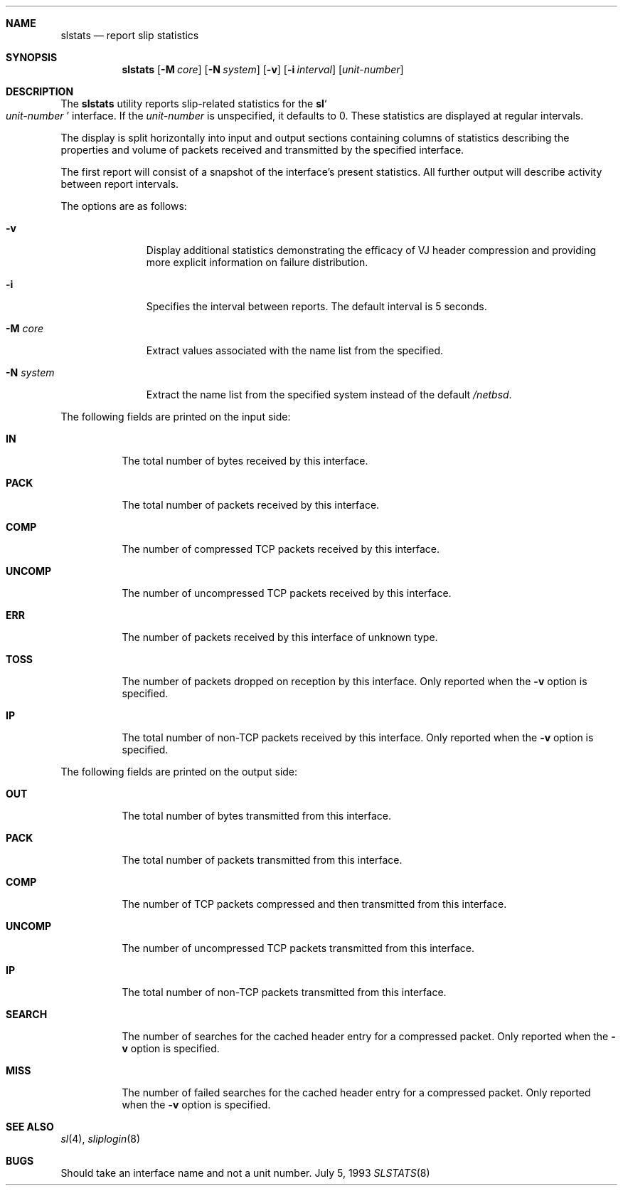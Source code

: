 .\"	$NetBSD: slstats.8,v 1.9 2002/02/02 01:52:32 wiz Exp $
.\"
.Dd July 5, 1993
.Dt SLSTATS 8
.Sh NAME
.Nm slstats
.Nd report slip statistics
.Sh SYNOPSIS
.Nm
.Op Fl M Ar core
.Op Fl N Ar system
.Op Fl v
.Op Fl i Ar interval
.Op Ar unit-number
.Sh DESCRIPTION
The
.Nm
utility reports slip-related statistics for the
.Ic sl Ns So
.Ar unit-number
.Sc
interface.  If the
.Ar unit-number
is unspecified, it defaults to 0.  These statistics are displayed at
regular intervals.
.Pp
The display is split horizontally into input and output sections
containing columns of statistics describing the properties and volume
of packets received and transmitted by the specified interface.
.Pp
The first report will consist of a snapshot of the interface's present
statistics.  All further output will describe activity between report
intervals.
.Pp
The options are as follows:
.Bl -tag -width "system   "
.It Fl v
Display additional statistics demonstrating the efficacy of VJ header
compression and providing more explicit information on failure
distribution.
.It Fl i
Specifies the interval between reports. The default interval is 5 seconds.
.It Fl M Ar core
Extract values associated with the name list from the specified.
.It Fl N Ar system
Extract the name list from the specified system instead of the default
.Pa /netbsd .
.El
.Pp
The following fields are printed on the input side:
.Bl -tag -width search
.It Li IN
The total number of bytes received by this interface.
.It Li PACK
The total number of packets received by this interface.
.It Li COMP
The number of compressed TCP packets received by this interface.
.It Li UNCOMP
The number of uncompressed TCP packets received by this interface.
.It Li ERR
The number of packets received by this interface of unknown type.
.It Li TOSS
The number of packets dropped on reception by this interface.  Only
reported when the
.Fl v
option is specified.
.It Li IP
The total number of non-TCP packets received by this interface. Only
reported when the
.Fl v
option is specified.
.El
.Pp
The following fields are printed on the output side:
.Bl -tag -width search
.It Li OUT
The total number of bytes transmitted from this interface.
.It Li PACK
The total number of packets transmitted from this interface.
.It Li COMP
The number of TCP packets compressed and then transmitted from this interface.
.It Li UNCOMP
The number of uncompressed TCP packets transmitted from this interface.
.It Li IP
The total number of non-TCP packets transmitted from this interface.
.It Li SEARCH
The number of searches for the cached header entry for a compressed
packet.  Only reported when the
.Fl v
option is specified.
.It Li MISS
The number of failed searches for the cached header entry for a
compressed packet.  Only reported when the
.Fl v
option is specified.
.El
.Sh SEE ALSO
.Xr sl 4 ,
.Xr sliplogin 8
.Sh BUGS
Should take an interface name and not a unit number.
